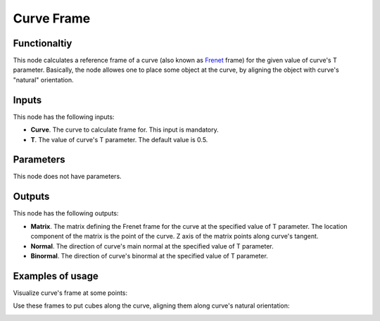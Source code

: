 Curve Frame
===========

Functionaltiy
-------------

This node calculates a reference frame of a curve (also known as Frenet_ frame)
for the given value of curve's T parameter. Basically, the node allowes one to
place some object at the curve, by aligning the object with curve's "natural"
orientation.

.. _Frenet: https://en.wikipedia.org/wiki/Frenet%E2%80%93Serret_formulas

Inputs
------

This node has the following inputs:

* **Curve**. The curve to calculate frame for. This input is mandatory.
* **T**. The value of curve's T parameter. The default value is 0.5.

Parameters
----------

This node does not have parameters.

Outputs
-------

This node has the following outputs:

* **Matrix**. The matrix defining the Frenet frame for the curve at the specified value of T parameter. The location component of the matrix is the point of the curve. Z axis of the matrix points along curve's tangent.
* **Normal**. The direction of curve's main normal at the specified value of T parameter.
* **Binormal**. The direction of curve's binormal at the specified value of T parameter.

Examples of usage
-----------------

Visualize curve's frame at some points:

.. image:: https://user-images.githubusercontent.com/284644/78504334-eb48e480-7785-11ea-81cb-6987e67830b0.png

Use these frames to put cubes along the curve, aligning them along curve's natural orientation:

.. image:: https://user-images.githubusercontent.com/284644/78504337-ed12a800-7785-11ea-9a6c-1427ced45d55.png

